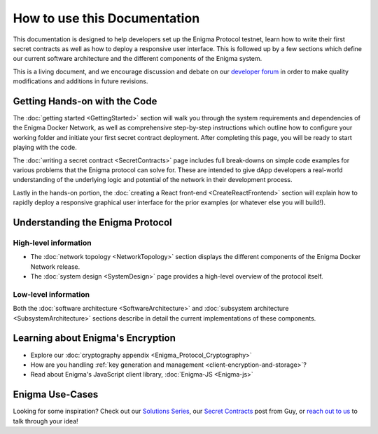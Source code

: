 How to use this Documentation
=============================

This documentation is designed to help developers set up 
the Enigma Protocol testnet, learn how to write their first secret
contracts as well as how to deploy a responsive user interface. 
This is followed up by a few sections which define our current software 
architecture and the different components of the Enigma system.

This is a living document, and we encourage discussion and debate on our
`developer forum <https://forum.enigma.co/>`__ in order to make quality
modifications and additions in future revisions.

Getting Hands-on with the Code
~~~~~~~~~~~~~~~~~~~~~~~~~~~~~~

The :doc:`getting started <GettingStarted>` section will walk you through
the system requirements and dependencies of the Enigma Docker Network, as 
well as comprehensive step-by-step instructions which outline how to configure 
your working folder and initiate your first secret contract deployment. After 
completing this page, you will be ready to start playing with the code.

The :doc:`writing a secret contract <SecretContracts>` page includes full 
break-downs on simple code examples for various problems that the Enigma 
protocol can solve for. These are intended to give dApp developers a real-world 
understanding of the underlying logic and potential of the network in their 
development process.

Lastly in the hands-on portion, the :doc:`creating a React front-end 
<CreateReactFrontend>` section will explain how to rapidly deploy a responsive 
graphical user interface for the prior examples (or whatever else you will build!).

Understanding the Enigma Protocol
~~~~~~~~~~~~~~~~~~~~~~~~~~~~~~~~~~

High-level information
```````````````````````
* The :doc:`network topology <NetworkTopology>` section displays the different components of the Enigma Docker Network release. 

* The :doc:`system design <SystemDesign>` page provides a high-level overview of the protocol itself.

Low-level information
``````````````````````
Both the
:doc:`software architecture <SoftwareArchitecture>` and
:doc:`subsystem architecture <SubsystemArchitecture>` sections describe in 
detail the current implementations of these components.

Learning about Enigma's Encryption
~~~~~~~~~~~~~~~~~~~~~~~~~~~~~~~~~~

* Explore our :doc:`cryptography appendix <Enigma_Protocol_Cryptography>`
* How are you handling :ref:`key generation and management <client-encryption-and-storage>`?
* Read about Enigma's JavaScript client library, :doc:`Enigma-JS <Enigma-js>`

Enigma Use-Cases
~~~~~~~~~~~~~~~~

Looking for some inspiration? Check out our `Solutions Series <https://blog.enigma.co/solutions/home>`__,
our `Secret Contracts <https://blog.enigma.co/defining-secret-contracts-f40ddee67ef2>`__
post from Guy, or `reach out to us <mailto:info@enigma.co>`__ to talk through your idea!
